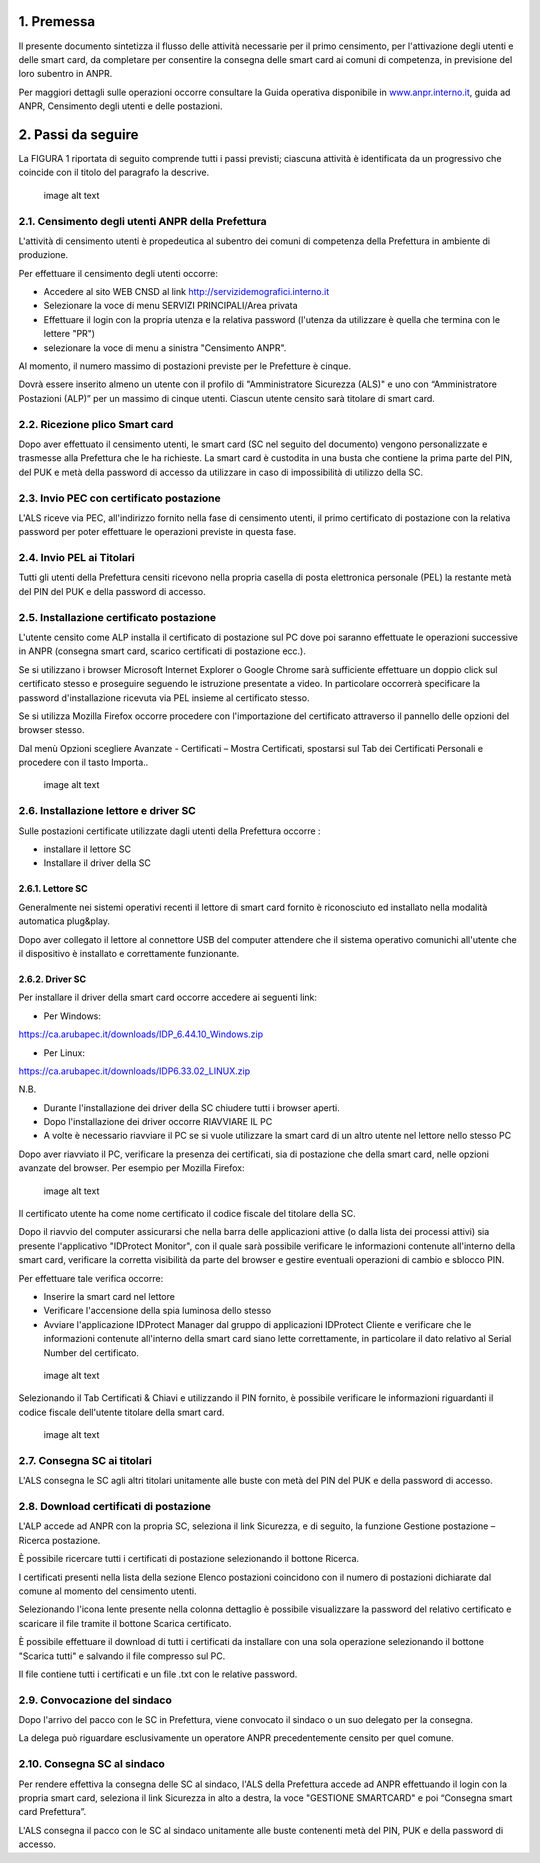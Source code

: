 1. Premessa
-----------

Il presente documento sintetizza il flusso delle attività necessarie per
il primo censimento, per l'attivazione degli utenti e delle smart card,
da completare per consentire la consegna delle smart card ai comuni di
competenza, in previsione del loro subentro in ANPR.

Per maggiori dettagli sulle operazioni occorre consultare la Guida
operativa disponibile in
`www.anpr.interno.it <http://www.anpr.interno.it>`__, guida ad ANPR,
Censimento degli utenti e delle postazioni.

2. Passi da seguire
-------------------

La FIGURA 1 riportata di seguito comprende tutti i passi previsti;
ciascuna attività è identificata da un progressivo che coincide con il
titolo del paragrafo la descrive.

.. figure:: image_0.png
   :alt: image alt text

   image alt text

2.1. Censimento degli utenti ANPR della Prefettura
~~~~~~~~~~~~~~~~~~~~~~~~~~~~~~~~~~~~~~~~~~~~~~~~~~

L'attività di censimento utenti è propedeutica al subentro dei comuni di
competenza della Prefettura in ambiente di produzione.

Per effettuare il censimento degli utenti occorre:

-  Accedere al sito WEB CNSD al link
   http://servizidemografici.interno.it

-  Selezionare la voce di menu SERVIZI PRINCIPALI/Area privata

-  Effettuare il login con la propria utenza e la relativa password
   (l'utenza da utilizzare è quella che termina con le lettere "PR")

-  selezionare la voce di menu a sinistra "Censimento ANPR".

Al momento, il numero massimo di postazioni previste per le Prefetture è
cinque.

Dovrà essere inserito almeno un utente con il profilo di "Amministratore
Sicurezza (ALS)" e uno con “Amministratore Postazioni (ALP)” per un
massimo di cinque utenti. Ciascun utente censito sarà titolare di smart
card.

2.2. Ricezione plico Smart card
~~~~~~~~~~~~~~~~~~~~~~~~~~~~~~~

Dopo aver effettuato il censimento utenti, le smart card (SC nel seguito
del documento) vengono personalizzate e trasmesse alla Prefettura che le
ha richieste. La smart card è custodita in una busta che contiene la
prima parte del PIN, del PUK e metà della password di accesso da
utilizzare in caso di impossibilità di utilizzo della SC.

2.3. Invio PEC con certificato postazione
~~~~~~~~~~~~~~~~~~~~~~~~~~~~~~~~~~~~~~~~~

L'ALS riceve via PEC, all'indirizzo fornito nella fase di censimento
utenti, il primo certificato di postazione con la relativa password per
poter effettuare le operazioni previste in questa fase.

2.4. Invio PEL ai Titolari
~~~~~~~~~~~~~~~~~~~~~~~~~~

Tutti gli utenti della Prefettura censiti ricevono nella propria casella
di posta elettronica personale (PEL) la restante metà del PIN del PUK e
della password di accesso.

2.5. Installazione certificato postazione
~~~~~~~~~~~~~~~~~~~~~~~~~~~~~~~~~~~~~~~~~

L'utente censito come ALP installa il certificato di postazione sul PC
dove poi saranno effettuate le operazioni successive in ANPR (consegna
smart card, scarico certificati di postazione ecc.).

Se si utilizzano i browser Microsoft Internet Explorer o Google Chrome
sarà sufficiente effettuare un doppio click sul certificato stesso e
proseguire seguendo le istruzione presentate a video. In particolare
occorrerà specificare la password d'installazione ricevuta via PEL
insieme al certificato stesso.

Se si utilizza Mozilla Firefox occorre procedere con l'importazione del
certificato attraverso il pannello delle opzioni del browser stesso.

Dal menù Opzioni scegliere Avanzate - Certificati – Mostra Certificati,
spostarsi sul Tab dei Certificati Personali e procedere con il tasto
Importa..

.. figure:: image_1.png
   :alt: image alt text

   image alt text

2.6. Installazione lettore e driver SC
~~~~~~~~~~~~~~~~~~~~~~~~~~~~~~~~~~~~~~

Sulle postazioni certificate utilizzate dagli utenti della Prefettura
occorre :

-  installare il lettore SC

-  Installare il driver della SC

2.6.1. Lettore SC
^^^^^^^^^^^^^^^^^

Generalmente nei sistemi operativi recenti il lettore di smart card
fornito è riconosciuto ed installato nella modalità automatica
plug&play.

Dopo aver collegato il lettore al connettore USB del computer attendere
che il sistema operativo comunichi all'utente che il dispositivo è
installato e correttamente funzionante.

2.6.2. Driver SC
^^^^^^^^^^^^^^^^

Per installare il driver della smart card occorre accedere ai seguenti
link:

-  Per Windows:

https://ca.arubapec.it/downloads/IDP_6.44.10_Windows.zip

-  Per Linux:

https://ca.arubapec.it/downloads/IDP6.33.02_LINUX.zip

N.B.

-  Durante l'installazione dei driver della SC chiudere tutti i browser
   aperti.

-  Dopo l'installazione dei driver occorre RIAVVIARE IL PC

-  A volte è necessario riavviare il PC se si vuole utilizzare la smart
   card di un altro utente nel lettore nello stesso PC

Dopo aver riavviato il PC, verificare la presenza dei certificati, sia
di postazione che della smart card, nelle opzioni avanzate del browser.
Per esempio per Mozilla Firefox:

.. figure:: image_2.png
   :alt: image alt text

   image alt text

Il certificato utente ha come nome certificato il codice fiscale del
titolare della SC.

Dopo il riavvio del computer assicurarsi che nella barra delle
applicazioni attive (o dalla lista dei processi attivi) sia presente
l'applicativo "IDProtect Monitor", con il quale sarà possibile
verificare le informazioni contenute all'interno della smart card,
verificare la corretta visibilità da parte del browser e gestire
eventuali operazioni di cambio e sblocco PIN.

Per effettuare tale verifica occorre:

-  Inserire la smart card nel lettore

-  Verificare l'accensione della spia luminosa dello stesso

-  Avviare l'applicazione IDProtect Manager dal gruppo di applicazioni
   IDProtect Cliente e verificare che le informazioni contenute
   all'interno della smart card siano lette correttamente, in
   particolare il dato relativo al Serial Number del certificato.

.. figure:: image_3.png
   :alt: image alt text

   image alt text

Selezionando il Tab Certificati & Chiavi e utilizzando il PIN fornito, è
possibile verificare le informazioni riguardanti il codice fiscale
dell'utente titolare della smart card.

.. figure:: image_4.png
   :alt: image alt text

   image alt text

2.7. Consegna SC ai titolari
~~~~~~~~~~~~~~~~~~~~~~~~~~~~

L'ALS consegna le SC agli altri titolari unitamente alle buste con metà
del PIN del PUK e della password di accesso.

2.8. Download certificati di postazione
~~~~~~~~~~~~~~~~~~~~~~~~~~~~~~~~~~~~~~~

L'ALP accede ad ANPR con la propria SC, seleziona il link Sicurezza, e
di seguito, la funzione Gestione postazione – Ricerca postazione.

È possibile ricercare tutti i certificati di postazione selezionando il
bottone Ricerca.

I certificati presenti nella lista della sezione Elenco postazioni
coincidono con il numero di postazioni dichiarate dal comune al momento
del censimento utenti.

Selezionando l'icona lente presente nella colonna dettaglio è possibile
visualizzare la password del relativo certificato e scaricare il file
tramite il bottone Scarica certificato.

È possibile effettuare il download di tutti i certificati da installare
con una sola operazione selezionando il bottone "Scarica tutti" e
salvando il file compresso sul PC.

Il file contiene tutti i certificati e un file .txt con le relative
password.

2.9. Convocazione del sindaco
~~~~~~~~~~~~~~~~~~~~~~~~~~~~~

Dopo l'arrivo del pacco con le SC in Prefettura, viene convocato il
sindaco o un suo delegato per la consegna.

La delega può riguardare esclusivamente un operatore ANPR
precedentemente censito per quel comune.

2.10. Consegna SC al sindaco
~~~~~~~~~~~~~~~~~~~~~~~~~~~~

Per rendere effettiva la consegna delle SC al sindaco, l'ALS della
Prefettura accede ad ANPR effettuando il login con la propria smart
card, seleziona il link Sicurezza in alto a destra, la voce "GESTIONE
SMARTCARD" e poi “Consegna smart card Prefettura”.

L'ALS consegna il pacco con le SC al sindaco unitamente alle buste
contenenti metà del PIN, PUK e della password di accesso.
